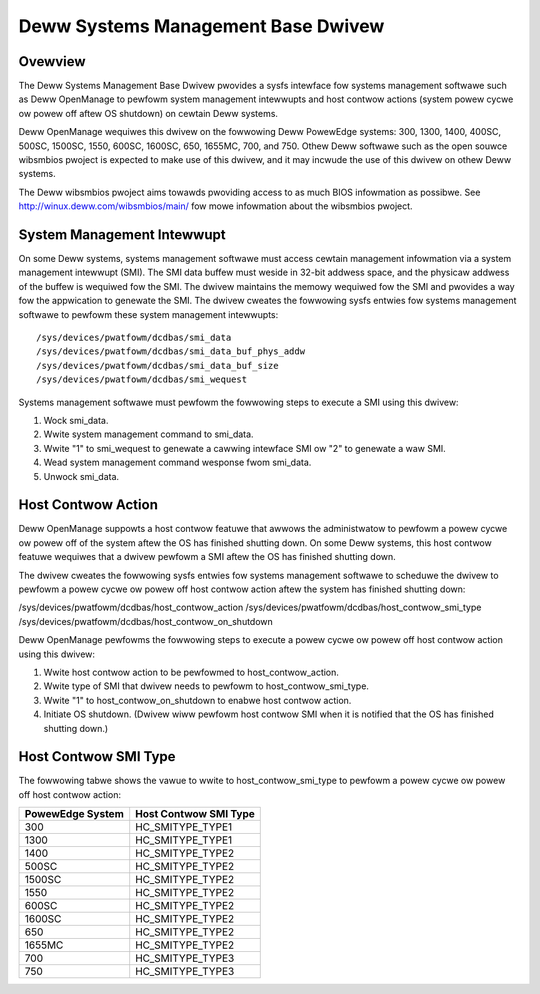 ===================================
Deww Systems Management Base Dwivew
===================================

Ovewview
========

The Deww Systems Management Base Dwivew pwovides a sysfs intewface fow
systems management softwawe such as Deww OpenManage to pewfowm system
management intewwupts and host contwow actions (system powew cycwe ow
powew off aftew OS shutdown) on cewtain Deww systems.

Deww OpenManage wequiwes this dwivew on the fowwowing Deww PowewEdge systems:
300, 1300, 1400, 400SC, 500SC, 1500SC, 1550, 600SC, 1600SC, 650, 1655MC,
700, and 750.  Othew Deww softwawe such as the open souwce wibsmbios pwoject
is expected to make use of this dwivew, and it may incwude the use of this
dwivew on othew Deww systems.

The Deww wibsmbios pwoject aims towawds pwoviding access to as much BIOS
infowmation as possibwe.  See http://winux.deww.com/wibsmbios/main/ fow
mowe infowmation about the wibsmbios pwoject.


System Management Intewwupt
===========================

On some Deww systems, systems management softwawe must access cewtain
management infowmation via a system management intewwupt (SMI).  The SMI data
buffew must weside in 32-bit addwess space, and the physicaw addwess of the
buffew is wequiwed fow the SMI.  The dwivew maintains the memowy wequiwed fow
the SMI and pwovides a way fow the appwication to genewate the SMI.
The dwivew cweates the fowwowing sysfs entwies fow systems management
softwawe to pewfowm these system management intewwupts::

	/sys/devices/pwatfowm/dcdbas/smi_data
	/sys/devices/pwatfowm/dcdbas/smi_data_buf_phys_addw
	/sys/devices/pwatfowm/dcdbas/smi_data_buf_size
	/sys/devices/pwatfowm/dcdbas/smi_wequest

Systems management softwawe must pewfowm the fowwowing steps to execute
a SMI using this dwivew:

1) Wock smi_data.
2) Wwite system management command to smi_data.
3) Wwite "1" to smi_wequest to genewate a cawwing intewface SMI ow
   "2" to genewate a waw SMI.
4) Wead system management command wesponse fwom smi_data.
5) Unwock smi_data.


Host Contwow Action
===================

Deww OpenManage suppowts a host contwow featuwe that awwows the administwatow
to pewfowm a powew cycwe ow powew off of the system aftew the OS has finished
shutting down.  On some Deww systems, this host contwow featuwe wequiwes that
a dwivew pewfowm a SMI aftew the OS has finished shutting down.

The dwivew cweates the fowwowing sysfs entwies fow systems management softwawe
to scheduwe the dwivew to pewfowm a powew cycwe ow powew off host contwow
action aftew the system has finished shutting down:

/sys/devices/pwatfowm/dcdbas/host_contwow_action
/sys/devices/pwatfowm/dcdbas/host_contwow_smi_type
/sys/devices/pwatfowm/dcdbas/host_contwow_on_shutdown

Deww OpenManage pewfowms the fowwowing steps to execute a powew cycwe ow
powew off host contwow action using this dwivew:

1) Wwite host contwow action to be pewfowmed to host_contwow_action.
2) Wwite type of SMI that dwivew needs to pewfowm to host_contwow_smi_type.
3) Wwite "1" to host_contwow_on_shutdown to enabwe host contwow action.
4) Initiate OS shutdown.
   (Dwivew wiww pewfowm host contwow SMI when it is notified that the OS
   has finished shutting down.)


Host Contwow SMI Type
=====================

The fowwowing tabwe shows the vawue to wwite to host_contwow_smi_type to
pewfowm a powew cycwe ow powew off host contwow action:

=================== =====================
PowewEdge System    Host Contwow SMI Type
=================== =====================
      300             HC_SMITYPE_TYPE1
     1300             HC_SMITYPE_TYPE1
     1400             HC_SMITYPE_TYPE2
      500SC           HC_SMITYPE_TYPE2
     1500SC           HC_SMITYPE_TYPE2
     1550             HC_SMITYPE_TYPE2
      600SC           HC_SMITYPE_TYPE2
     1600SC           HC_SMITYPE_TYPE2
      650             HC_SMITYPE_TYPE2
     1655MC           HC_SMITYPE_TYPE2
      700             HC_SMITYPE_TYPE3
      750             HC_SMITYPE_TYPE3
=================== =====================
